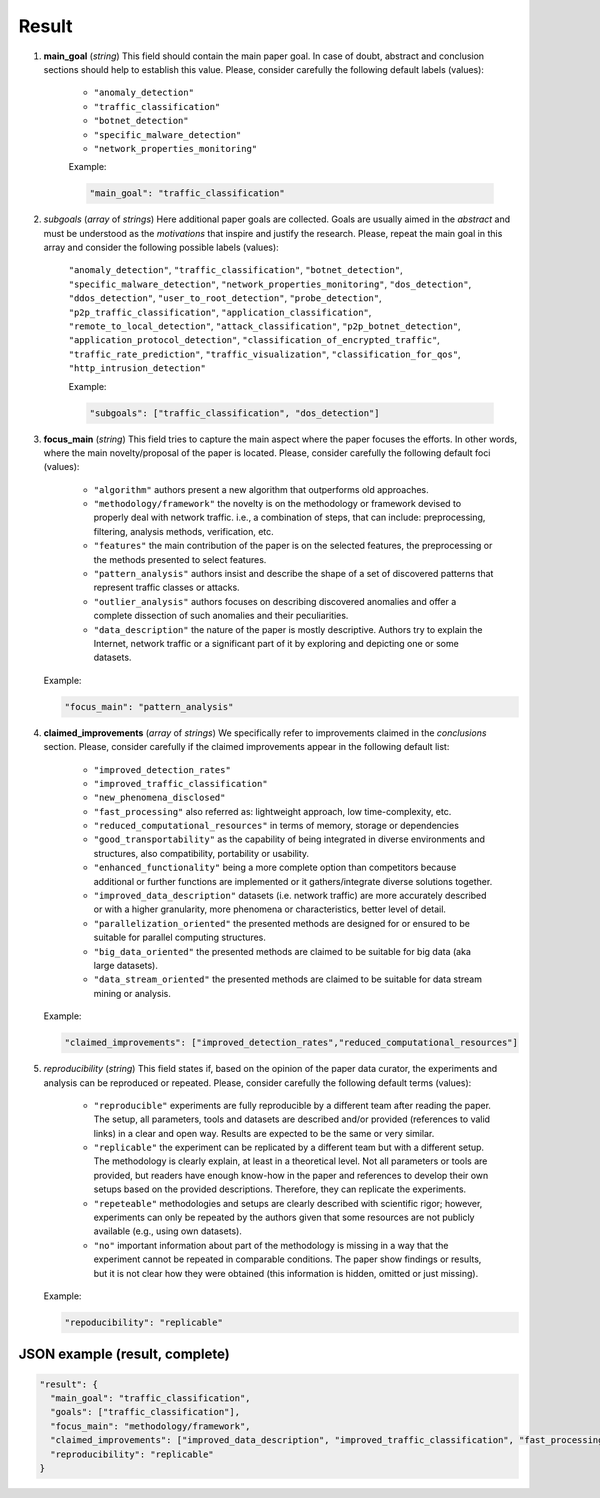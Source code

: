 .. _result:

Result
======

#. **main_goal** (*string*) This field should contain the main paper goal. In case of doubt, abstract and conclusion sections should help to establish this value. Please, consider carefully the following default labels (values):

    * ``"anomaly_detection"``
    * ``"traffic_classification"``
    * ``"botnet_detection"``
    * ``"specific_malware_detection"``
    * ``"network_properties_monitoring"``

    Example:

    .. code-block:: none

         "main_goal": "traffic_classification"

#. *subgoals* (*array* of *strings*) Here additional paper goals are collected. Goals are usually aimed in the *abstract* and must be understood as the *motivations* that inspire and justify the research. Please, repeat the main goal in this array and consider the following possible labels (values):

    ``"anomaly_detection"``, ``"traffic_classification"``, ``"botnet_detection"``, ``"specific_malware_detection"``, ``"network_properties_monitoring"``, ``"dos_detection"``, ``"ddos_detection"``, ``"user_to_root_detection"``, ``"probe_detection"``, ``"p2p_traffic_classification"``, ``"application_classification"``, ``"remote_to_local_detection"``, ``"attack_classification"``, ``"p2p_botnet_detection"``, ``"application_protocol_detection"``, ``"classification_of_encrypted_traffic"``, ``"traffic_rate_prediction"``, ``"traffic_visualization"``, ``"classification_for_qos"``, ``"http_intrusion_detection"``

    Example:
    
    .. code-block:: none
    
         "subgoals": ["traffic_classification", "dos_detection"]

#. **focus_main** (*string*) This field tries to capture the main aspect where the paper focuses the efforts. In other words, where the main novelty/proposal of the paper is located. Please, consider carefully the following default foci (values):

     * ``"algorithm"``
       authors present a new algorithm that outperforms old approaches. 
     * ``"methodology/framework"``
       the novelty is on the methodology or framework devised to properly deal with network traffic. i.e., a combination of steps, that can include: preprocessing, filtering, analysis methods, verification, etc.  
     * ``"features"``
       the main contribution of the paper is on the selected features, the preprocessing or the methods presented to select features. 
     * ``"pattern_analysis"`` 
       authors insist and describe the shape of a set of discovered patterns that represent traffic classes or attacks. 
     * ``"outlier_analysis"`` 
       authors focuses on describing discovered anomalies and offer a complete dissection of such anomalies and their peculiarities.  
     * ``"data_description"``
       the nature of the paper is mostly descriptive. Authors try to explain the Internet, network traffic or a significant part of it by exploring and depicting one or some datasets. 

   Example:

   .. code-block:: none
  
        "focus_main": "pattern_analysis"

#. **claimed_improvements** (*array* of *strings*) We specifically refer to improvements claimed in the *conclusions* section. Please, consider carefully if the claimed improvements appear in the following default list:

    * ``"improved_detection_rates"``
    * ``"improved_traffic_classification"``  
    * ``"new_phenomena_disclosed"``
    * ``"fast_processing"``
      also referred as: lightweight approach, low time-complexity, etc. 
    * ``"reduced_computational_resources"``
      in terms of memory, storage or dependencies 
    * ``"good_transportability"``
      as the capability of being integrated in diverse environments and structures, also compatibility, portability or usability.  
    * ``"enhanced_functionality"``
      being a more complete option than competitors because additional or further functions are implemented or it gathers/integrate diverse solutions together.
    * ``"improved_data_description"``
      datasets (i.e. network traffic) are more accurately described or with a higher granularity, more phenomena or characteristics, better level of detail. 
    * ``"parallelization_oriented"``
      the presented methods are designed for or ensured to be suitable for parallel computing structures.
    * ``"big_data_oriented"``
      the presented methods are claimed to be suitable for big data (aka large datasets).
    * ``"data_stream_oriented"``
      the presented methods are claimed to be suitable for data stream mining or analysis.
 
   Example:

   .. code-block:: none
  
        "claimed_improvements": ["improved_detection_rates","reduced_computational_resources"]

#. *reproducibility* (*string*) This field states if, based on the opinion of the paper data curator, the experiments and analysis can be reproduced or repeated. Please, consider carefully the following default terms (values):

    * ``"reproducible"``
      experiments are fully reproducible by a different team after reading the paper. The setup, all parameters, tools and datasets are described and/or provided (references to valid links) in a clear and open way. Results are expected to be the same or very similar.
    * ``"replicable"``
      the experiment can be replicated by a different team but with a different setup. The methodology is clearly explain, at least in a theoretical level. Not all parameters or tools are provided, but readers have enough know-how in the paper and references to develop their own setups based on the provided descriptions. Therefore, they can replicate the experiments. 
    * ``"repeteable"``
      methodologies and setups are clearly described with scientific rigor; however, experiments can only be repeated by the authors given that some resources are not publicly available (e.g., using own datasets).
    * ``"no"``
      important information about part of the methodology is missing in a way that the experiment cannot be repeated in comparable conditions. The paper show findings or results, but it is not clear how they were obtained (this information is hidden, omitted or just missing).  
 
   Example:

   .. code-block:: none
  
        "repoducibility": "replicable"


JSON example (result, complete)
~~~~~~~~~~~~~~~~~~~~~~~~~~~~~~~

.. code-block:: none

  "result": {
    "main_goal": "traffic_classification",
    "goals": ["traffic_classification"],
    "focus_main": "methodology/framework",
    "claimed_improvements": ["improved_data_description", "improved_traffic_classification", "fast_processing", "_flaw_detection"]
    "reproducibility": "replicable"
  }

